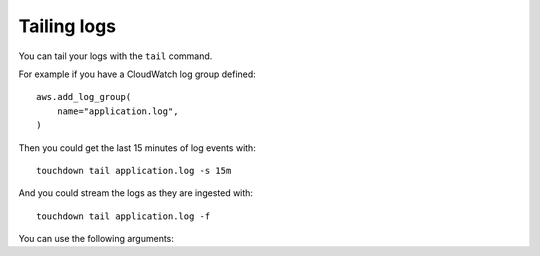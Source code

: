 Tailing logs
============

You can tail your logs with the ``tail`` command.

For example if you have a CloudWatch log group defined::

    aws.add_log_group(
        name="application.log",
    )

Then you could get the last 15 minutes of log events with::

    touchdown tail application.log -s 15m

And you could stream the logs as they are ingested with::

    touchdown tail application.log -f


You can use the following arguments:

.. program:: touchdown tail

.. option:: --start, -s

    The time to start fetching logs from.

.. option:: --end, -e

    The time to fetch logs until.

.. option:: --follow, -f

    Don't exit. Continue to monitor the log stream for new events.

